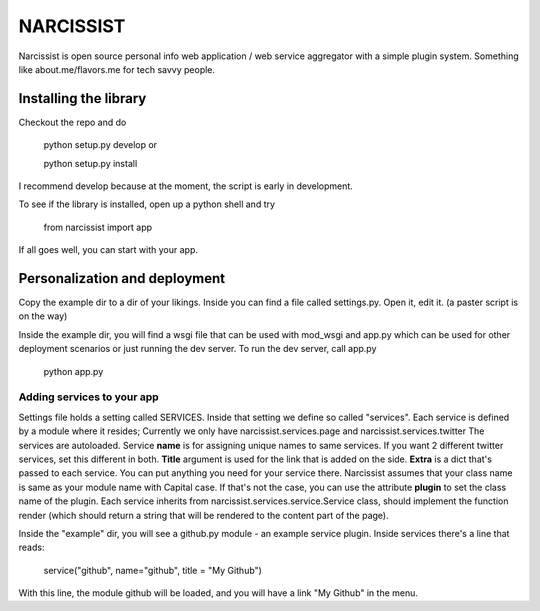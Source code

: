 ++++++++++
NARCISSIST
++++++++++

Narcissist is open source personal info web application / web service
aggregator with a simple plugin system. Something like about.me/flavors.me
for tech savvy people.

Installing the library
======================

Checkout the repo and do

    python setup.py develop or
    
    python setup.py install

I recommend develop because at the moment, the script is early in
development.

To see if the library is installed, open up a python shell and try

    from narcissist import app

If all goes well, you can start with your app.

Personalization and deployment
==============================

Copy the example dir to a dir of your likings. Inside you can find a file
called settings.py. Open it, edit it. (a paster script is on the way)

Inside the example dir, you will find a wsgi file that can be used with mod_wsgi
and app.py which can be used for other deployment scenarios or just running the
dev server. To run the dev server, call app.py

    python app.py

Adding services to your app
---------------------------

Settings file holds a setting called SERVICES. Inside that setting we define
so called "services". Each service is defined by a module where it resides;
Currently we only have narcissist.services.page and narcissist.services.twitter
The services are autoloaded. Service **name** is for assigning unique names to
same services. If you want 2 different twitter services, set this different
in both. **Title** argument is used for the link that is added on the side.
**Extra** is a dict that's passed to each service. You can put anything you need 
for your service there. Narcissist assumes that your class name is same as 
your module name with Capital case. If that's not the case, you can use the 
attribute **plugin** to set the class name of the plugin. Each service 
inherits from narcissist.services.service.Service class, should implement the 
function render (which should return a string that will be rendered to the
content part of the page).

Inside the "example" dir, you will see a github.py module - an example service
plugin. Inside services there's a line that reads:

    service("github", name="github", title = "My Github")

With this line, the module github will be loaded, and you will have a link
"My Github" in the menu.
